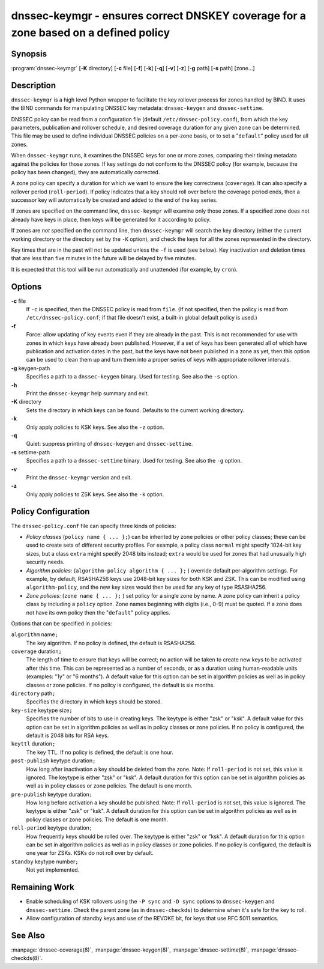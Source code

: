 .. 
   Copyright (C) Internet Systems Consortium, Inc. ("ISC")
   
   This Source Code Form is subject to the terms of the Mozilla Public
   License, v. 2.0. If a copy of the MPL was not distributed with this
   file, You can obtain one at http://mozilla.org/MPL/2.0/.
   
   See the COPYRIGHT file distributed with this work for additional
   information regarding copyright ownership.

.. highlight: console

dnssec-keymgr - ensures correct DNSKEY coverage for a zone based on a defined policy
------------------------------------------------------------------------------------

Synopsis
~~~~~~~~

:program:`dnssec-keymgr` [**-K** directory] [**-c** file] [**-f**] [**-k**] [**-q**] [**-v**] [**-z**] [**-g** path] [**-s** path] [zone...]

Description
~~~~~~~~~~~

``dnssec-keymgr`` is a high level Python wrapper to facilitate the key
rollover process for zones handled by BIND. It uses the BIND commands
for manipulating DNSSEC key metadata: ``dnssec-keygen`` and
``dnssec-settime``.

DNSSEC policy can be read from a configuration file (default
``/etc/dnssec-policy.conf``), from which the key parameters, publication
and rollover schedule, and desired coverage duration for any given zone
can be determined. This file may be used to define individual DNSSEC
policies on a per-zone basis, or to set a "``default``" policy used for
all zones.

When ``dnssec-keymgr`` runs, it examines the DNSSEC keys for one or more
zones, comparing their timing metadata against the policies for those
zones. If key settings do not conform to the DNSSEC policy (for example,
because the policy has been changed), they are automatically corrected.

A zone policy can specify a duration for which we want to ensure the key
correctness (``coverage``). It can also specify a rollover period
(``roll-period``). If policy indicates that a key should roll over
before the coverage period ends, then a successor key will automatically
be created and added to the end of the key series.

If zones are specified on the command line, ``dnssec-keymgr`` will
examine only those zones. If a specified zone does not already have keys
in place, then keys will be generated for it according to policy.

If zones are *not* specified on the command line, then ``dnssec-keymgr``
will search the key directory (either the current working directory or
the directory set by the ``-K`` option), and check the keys for all the
zones represented in the directory.

Key times that are in the past will not be updated unless the ``-f`` is
used (see below). Key inactivation and deletion times that are less than
five minutes in the future will be delayed by five minutes.

It is expected that this tool will be run automatically and unattended
(for example, by ``cron``).

Options
~~~~~~~

**-c** file
   If ``-c`` is specified, then the DNSSEC policy is read from ``file``.
   (If not specified, then the policy is read from
   ``/etc/dnssec-policy.conf``; if that file doesn't exist, a built-in
   global default policy is used.)

**-f**
   Force: allow updating of key events even if they are already in the
   past. This is not recommended for use with zones in which keys have
   already been published. However, if a set of keys has been generated
   all of which have publication and activation dates in the past, but
   the keys have not been published in a zone as yet, then this option
   can be used to clean them up and turn them into a proper series of
   keys with appropriate rollover intervals.

**-g** keygen-path
   Specifies a path to a ``dnssec-keygen`` binary. Used for testing. See
   also the ``-s`` option.

**-h**
   Print the ``dnssec-keymgr`` help summary and exit.

**-K** directory
   Sets the directory in which keys can be found. Defaults to the
   current working directory.

**-k**
   Only apply policies to KSK keys. See also the ``-z`` option.

**-q**
   Quiet: suppress printing of ``dnssec-keygen`` and ``dnssec-settime``.

**-s** settime-path
   Specifies a path to a ``dnssec-settime`` binary. Used for testing.
   See also the ``-g`` option.

**-v**
   Print the ``dnssec-keymgr`` version and exit.

**-z**
   Only apply policies to ZSK keys. See also the ``-k`` option.

Policy Configuration
~~~~~~~~~~~~~~~~~~~~

The ``dnssec-policy.conf`` file can specify three kinds of policies:

-  *Policy classes* (``policy name { ... };``) can be inherited by zone
   policies or other policy classes; these can be used to create sets of
   different security profiles. For example, a policy class ``normal``
   might specify 1024-bit key sizes, but a class ``extra`` might specify
   2048 bits instead; ``extra`` would be used for zones that had
   unusually high security needs.

-  *Algorithm policies:* (``algorithm-policy algorithm { ... };`` )
   override default per-algorithm settings. For example, by default,
   RSASHA256 keys use 2048-bit key sizes for both KSK and ZSK. This can
   be modified using ``algorithm-policy``, and the new key sizes would
   then be used for any key of type RSASHA256.

-  *Zone policies:* (``zone name { ... };`` ) set policy for a single
   zone by name. A zone policy can inherit a policy class by including a
   ``policy`` option. Zone names beginning with digits (i.e., 0-9) must
   be quoted. If a zone does not have its own policy then the
   "``default``" policy applies.

Options that can be specified in policies:

``algorithm`` name\ ``;``
   The key algorithm. If no policy is defined, the default is RSASHA256.

``coverage`` duration\ ``;``
   The length of time to ensure that keys will be correct; no action
   will be taken to create new keys to be activated after this time.
   This can be represented as a number of seconds, or as a duration
   using human-readable units (examples: "1y" or "6 months"). A default
   value for this option can be set in algorithm policies as well as in
   policy classes or zone policies. If no policy is configured, the
   default is six months.

``directory`` path\ ``;``
   Specifies the directory in which keys should be stored.

``key-size`` keytype size\ ``;``
   Specifies the number of bits to use in creating keys. The keytype is
   either "zsk" or "ksk". A default value for this option can be set in
   algorithm policies as well as in policy classes or zone policies. If
   no policy is configured, the default is 2048 bits for RSA keys.

``keyttl`` duration\ ``;``
   The key TTL. If no policy is defined, the default is one hour.

``post-publish`` keytype duration\ ``;``
   How long after inactivation a key should be deleted from the zone.
   Note: If ``roll-period`` is not set, this value is ignored. The
   keytype is either "zsk" or "ksk". A default duration for this option
   can be set in algorithm policies as well as in policy classes or zone
   policies. The default is one month.

``pre-publish`` keytype duration\ ``;``
   How long before activation a key should be published. Note: If
   ``roll-period`` is not set, this value is ignored. The keytype is
   either "zsk" or "ksk". A default duration for this option can be set
   in algorithm policies as well as in policy classes or zone policies.
   The default is one month.

``roll-period`` keytype duration\ ``;``
   How frequently keys should be rolled over. The keytype is either
   "zsk" or "ksk". A default duration for this option can be set in
   algorithm policies as well as in policy classes or zone policies. If
   no policy is configured, the default is one year for ZSKs. KSKs do
   not roll over by default.

``standby`` keytype number\ ``;``
   Not yet implemented.

Remaining Work
~~~~~~~~~~~~~~

-  Enable scheduling of KSK rollovers using the ``-P sync`` and
   ``-D sync`` options to ``dnssec-keygen`` and ``dnssec-settime``.
   Check the parent zone (as in ``dnssec-checkds``) to determine when
   it's safe for the key to roll.

-  Allow configuration of standby keys and use of the REVOKE bit, for
   keys that use RFC 5011 semantics.

See Also
~~~~~~~~

:manpage:`dnssec-coverage(8)`, :manpage:`dnssec-keygen(8)`, :manpage:`dnssec-settime(8)`, :manpage:`dnssec-checkds(8)`.
